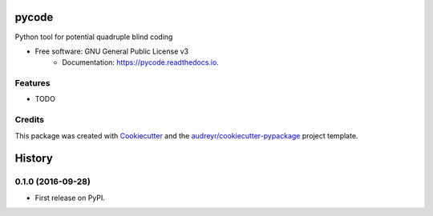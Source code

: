 ===============================
pycode
===============================


.. image:: https://img.shields.io/pypi/v/pycode.svg
    :target: https://pypi.python.org/pypi/pycode
.. image:: https://img.shields.io/travis/j340m3/pycode.svg
    :target: https://travis-ci.org/j340m3/pycode
.. image:: https://readthedocs.org/projects/pycode/badge/?version=latest
    :target: https://pycode.readthedocs.io/en/latest/?badge=latest
    :alt: Documentation Status
.. image:: https://pyup.io/repos/github/j340m3/pycode/shield.svg
    :target: https://pyup.io/repos/github/j340m3/pycode/
    :alt: Updates
.. image:: https://coveralls.io/repos/github/j340m3/pycode/badge.svg
    :target: https://coveralls.io/github/j340m3/pycode
.. image:: https://landscape.io/github/j340m3/pycode/master/landscape.svg?style=flat
   :target: https://landscape.io/github/j340m3/pycode/master
   :alt: Code Health
.. image:: https://scrutinizer-ci.com/g/j340m3/pycode/badges/quality-score.png?b=master
   :target: https://scrutinizer-ci.com/g/j340m3/pycode/master
   :alt: Scrutinizer Score
.. image:: https://badge.waffle.io/j340m3/pycode.svg?label=ready&title=Ready 
   :target: https://waffle.io/j340m3/pycode 
   :alt: 'Stories in Ready'

Python tool for potential quadruple blind coding


* Free software: GNU General Public License v3
        * Documentation: https://pycode.readthedocs.io.


Features
--------

* TODO

Credits
---------

This package was created with Cookiecutter_ and the `audreyr/cookiecutter-pypackage`_ project template.

.. _Cookiecutter: https://github.com/audreyr/cookiecutter
.. _`audreyr/cookiecutter-pypackage`: https://github.com/audreyr/cookiecutter-pypackage



=======
History
=======

0.1.0 (2016-09-28)
------------------

* First release on PyPI.


